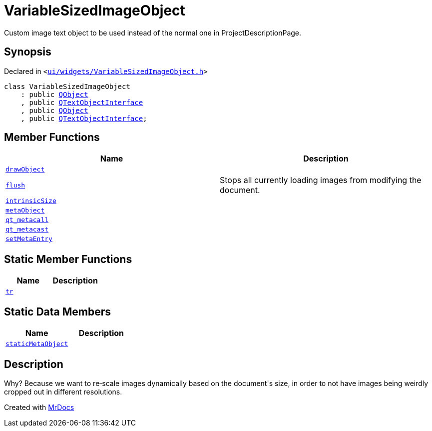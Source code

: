 [#VariableSizedImageObject]
= VariableSizedImageObject
:relfileprefix: 
:mrdocs:


Custom image text object to be used instead of the normal one in ProjectDescriptionPage&period;



== Synopsis

Declared in `&lt;https://github.com/PrismLauncher/PrismLauncher/blob/develop/launcher/ui/widgets/VariableSizedImageObject.h#L32[ui&sol;widgets&sol;VariableSizedImageObject&period;h]&gt;`

[source,cpp,subs="verbatim,replacements,macros,-callouts"]
----
class VariableSizedImageObject
    : public xref:QObject.adoc[QObject]
    , public xref:QTextObjectInterface.adoc[QTextObjectInterface]
    , public xref:QObject.adoc[QObject]
    , public xref:QTextObjectInterface.adoc[QTextObjectInterface];
----

== Member Functions
[cols=2]
|===
| Name | Description 

| xref:VariableSizedImageObject/drawObject.adoc[`drawObject`] 
| 

| xref:VariableSizedImageObject/flush.adoc[`flush`] 
| Stops all currently loading images from modifying the document&period;



| xref:VariableSizedImageObject/intrinsicSize.adoc[`intrinsicSize`] 
| 

| xref:VariableSizedImageObject/metaObject.adoc[`metaObject`] 
| 

| xref:VariableSizedImageObject/qt_metacall.adoc[`qt&lowbar;metacall`] 
| 

| xref:VariableSizedImageObject/qt_metacast.adoc[`qt&lowbar;metacast`] 
| 

| xref:VariableSizedImageObject/setMetaEntry.adoc[`setMetaEntry`] 
| 

|===
== Static Member Functions
[cols=2]
|===
| Name | Description 

| xref:VariableSizedImageObject/tr.adoc[`tr`] 
| 

|===
== Static Data Members
[cols=2]
|===
| Name | Description 

| xref:VariableSizedImageObject/staticMetaObject.adoc[`staticMetaObject`] 
| 

|===



== Description

Why? Because we want to re&hyphen;scale images dynamically based on the document&apos;s size, in order to
not have images being weirdly cropped out in different resolutions&period;





[.small]#Created with https://www.mrdocs.com[MrDocs]#
